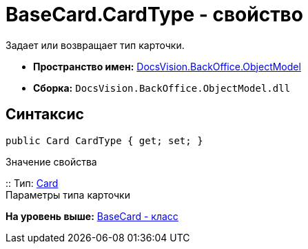 = BaseCard.CardType - свойство

Задает или возвращает тип карточки.

* [.keyword]*Пространство имен:* xref:ObjectModel_NS.adoc[DocsVision.BackOffice.ObjectModel]
* [.keyword]*Сборка:* [.ph .filepath]`DocsVision.BackOffice.ObjectModel.dll`

== Синтаксис

[source,pre,codeblock,language-csharp]
----
public Card CardType { get; set; }
----

Значение свойства

::
  Тип: xref:../../Platform/Data/Metadata/CardModel/Card_CL.adoc[Card]
  +
  Параметры типа карточки

*На уровень выше:* xref:../../../../api/DocsVision/BackOffice/ObjectModel/BaseCard_CL.adoc[BaseCard - класс]
